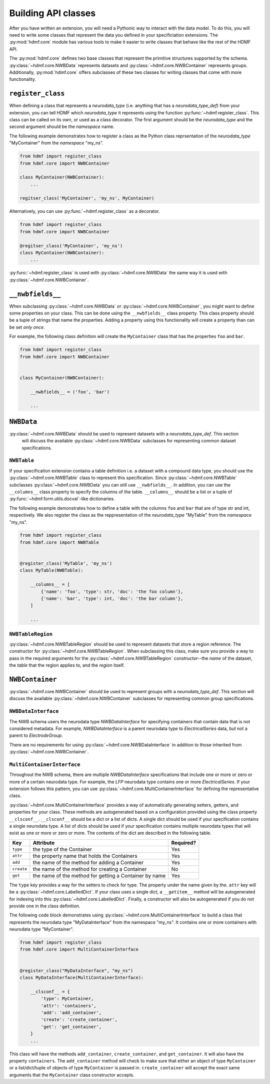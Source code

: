 Building API classes
====================

After you have written an extension, you will need a Pythonic way to interact with the data model. To do this,
you will need to write some classes that represent the data you defined in your specificiation extensions.
The :py:mod:`hdmf.core` module has various tools to make it easier to write classes that behave like
the rest of the HDMF API.

The :py:mod:`hdmf.core` defines two base classes that represent the primitive structures supported by
the schema. :py:class:`~hdmf.core.NWBData` represents datasets and :py:class:`~hdmf.core.NWBContainer`
represents groups. Additionally, :py:mod:`hdmf.core` offers subclasses of these two classes for
writing classes that come with more functionality.

``register_class``
------------------

When defining a class that represents a *neurodata_type* (i.e. anything that has a *neurodata_type_def*)
from your extension, you can tell HDMF which *neurodata_type* it represents using the function
:py:func:`~hdmf.register_class`. This class can be called on its own, or used as a class decorator. The
first argument should be the *neurodata_type* and the second argument should be the *namespace* name.

The following example demonstrates how to register a class as the Python class reprsentation of the
*neurodata_type* "MyContainer" from the *namespace* "my_ns".

.. code-block:: python

    from hdmf import register_class
    from hdmf.core import NWBContainer

    class MyContainer(NWBContainer):
        ...

    regitser_class('MyContainer', 'my_ns', MyContainer)


Alternatively, you can use :py:func:`~hdmf.register_class` as a decorator.

.. code-block:: python

    from hdmf import register_class
    from hdmf.core import NWBContainer

    @regitser_class('MyContainer', 'my_ns')
    class MyContainer(NWBContainer):
        ...

:py:func:`~hdmf.register_class` is used with :py:class:`~hdmf.core.NWBData` the same way it is used with
:py:class:`~hdmf.core.NWBContainer`.


``__nwbfields__``
-----------------

When subclassing :py:class:`~hdmf.core.NWBData` or :py:class:`~hdmf.core.NWBContainer`, you might want to
define some properties on your class. This can be done using the ``__nwbfields__`` class property. This
class property should be a tuple of strings that name the properties. Adding a property using this functionality
will create a property than can be set *only once*.

For example, the following class definition will create the ``MyContainer`` class that has the properties ``foo``
and ``bar``.

.. code-block:: python

    from hdmf import register_class
    from hdmf.core import NWBContainer


    class MyContainer(NWBContainer):

        __nwbfields__ = ('foo', 'bar')

        ...


``NWBData``
-----------

:py:class:`~hdmf.core.NWBData` should be used to represent datasets with a *neurodata_type_def*. This section
 will discuss the available :py:class:`~hdmf.core.NWBData` subclasses for representing common dataset specifications.

``NWBTable``
^^^^^^^^^^^^

If your specification extension contains a table definition i.e. a dataset with a compound data type, you should use
the :py:class:`~hdmf.core.NWBTable` class to represent this specification. Since :py:class:`~hdmf.core.NWBTable`
subclasses :py:class:`~hdmf.core.NWBData` you can still use ``__nwbfields__``. In addition, you can use the
``__columns__`` class property to specify the columns of the table. ``__columns__`` should be a list or a tuple of
:py:func:`~hdmf.form.utils.docval`-like dictionaries.

The following example demonstrates how to define a table with the columns ``foo`` and ``bar`` that are of type
str and int, respectively. We also register the class as the reppresentation of the *neurodata_type* "MyTable"
from the *namespace* "my_ns".

.. code-block:: python

    from hdmf import register_class
    from hdmf.core import NWBTable


    @register_class('MyTable', 'my_ns')
    class MyTable(NWBTable):

        __columns__ = [
            {'name': 'foo', 'type': str, 'doc': 'the foo column'},
            {'name': 'bar', 'type': int, 'doc': 'the bar column'},
        ]

        ...

``NWBTableRegion``
^^^^^^^^^^^^^^^^^^

:py:class:`~hdmf.core.NWBTableRegion` should be used to represent datasets that store a region reference. The constructor
for :py:class:`~hdmf.core.NWBTableRegion`. When subclassing this class, make sure you provide a way to pass in the required
arguments for the :py:class:`~hdmf.core.NWBTableRegion` constructor--the *name* of the dataset, the *table* that the region
applies to, and the *region* itself.


``NWBContainer``
----------------

:py:class:`~hdmf.core.NWBContainer`
should be used to represent groups with a *neurodata_type_def*. This section
will discuss the available :py:class:`~hdmf.core.NWBContainer` subclasses for representing common group specifications.

``NWBDataInterface``
^^^^^^^^^^^^^^^^^^^^

The NWB schema users the neurodata type *NWBDataInterface* for specifying containers that contain data that is not
considered metadata. For example, *NWBDataInterface* is a parent neurodata type to *ElectricalSeries* data,
but not a parent to *ElectrodeGroup*.

There are no requirements for using :py:class:`~hdmf.core.NWBDataInterface` in addition to those inherited from
:py:class:`~hdmf.core.NWBContainer`.

``MultiContainerInterface``
^^^^^^^^^^^^^^^^^^^^^^^^^^^

Throughout the NWB schema, there are multiple *NWBDataInterface* specifications that include one or more or zero
or more of a certain neurodata type. For example, the *LFP* neurodata type contains one or more *ElectricalSeries*.
If your extension follows this pattern, you can use :py:class:`~hdmf.core.MultiContainerInterface` for defining
the representative class.

:py:class:`~hdmf.core.MultiContainerInterface` provides a way of automatically generating setters, getters, and
properties for your class. These methods are autogenerated based on a configuration provided using the class property
``__clsconf__``.  ``__clsconf__`` should be a dict or a list of dicts. A single dict should be used if your
specification contains a single neurodata type. A list of dicts should be used if your specification contains
multiple neurodata types that will exist as one or more or zero or more. The contents of the dict are described
in the following table.

===========  =========================================================== ================
  Key                     Attribute                                         Required?
===========  =========================================================== ================
``type``      the type of the Container                                    Yes
``attr``      the property name that holds the Containers                  Yes
``add``       the name of the method for adding a Container                Yes
``create``    the name of the method for creating a Container              No
``get``       the name of the method for getting a Container by name       Yes
===========  =========================================================== ================


The ``type`` key provides a way for the setters to check for type. The property under the name given by the.
``attr`` key will be a :py:class:`~hdmf.core.LabelledDict`. If your class uses a single dict,
a ``__getitem__`` method will be autogenerated for indexing into this :py:class:`~hdmf.core.LabelledDict`.
Finally, a constructor will also be autogenerated if you do not provide one in the  class definition.

The following code block demonstrates using :py:class:`~hdmf.core.MultiContainerInterface` to build a class
that represents the neurodata type "MyDataInterface" from the namespace "my_ns". It contains one or more containers
with neurodata type "MyContainer".

.. code-block:: python

    from hdmf import register_class
    from hdmf.core import MultiContainerInterface


    @register_class("MyDataInterface", "my_ns")
    class MyDataInterface(MultiContainerInterface):

        __clsconf__ = {
            'type': MyContainer,
            'attr': 'containers',
            'add': 'add_container',
            'create': 'create_container',
            'get': 'get_container',
        }
        ...


This class will have the methods ``add_container``, ``create_container``,  and ``get_container``. It will also have
the property ``containers``. The ``add_container`` method will check to make sure that either an object of type
``MyContainer`` or a list/dict/tuple of objects of type ``MyContainer`` is passed in. ``create_container`` will
accept the exact same arguments that the ``MyContainer`` class constructor accepts.
